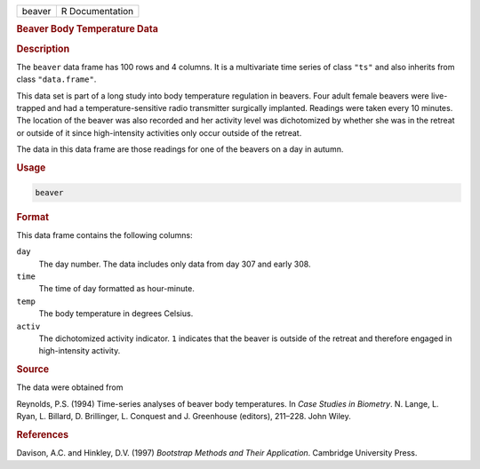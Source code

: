 .. container::

   ====== ===============
   beaver R Documentation
   ====== ===============

   .. rubric:: Beaver Body Temperature Data
      :name: beaver

   .. rubric:: Description
      :name: description

   The ``beaver`` data frame has 100 rows and 4 columns. It is a
   multivariate time series of class ``"ts"`` and also inherits from
   class ``"data.frame"``.

   This data set is part of a long study into body temperature
   regulation in beavers. Four adult female beavers were live-trapped
   and had a temperature-sensitive radio transmitter surgically
   implanted. Readings were taken every 10 minutes. The location of the
   beaver was also recorded and her activity level was dichotomized by
   whether she was in the retreat or outside of it since high-intensity
   activities only occur outside of the retreat.

   The data in this data frame are those readings for one of the beavers
   on a day in autumn.

   .. rubric:: Usage
      :name: usage

   .. code:: R

      beaver

   .. rubric:: Format
      :name: format

   This data frame contains the following columns:

   ``day``
      The day number. The data includes only data from day 307 and early
      308.

   ``time``
      The time of day formatted as hour-minute.

   ``temp``
      The body temperature in degrees Celsius.

   ``activ``
      The dichotomized activity indicator. ``1`` indicates that the
      beaver is outside of the retreat and therefore engaged in
      high-intensity activity.

   .. rubric:: Source
      :name: source

   The data were obtained from

   Reynolds, P.S. (1994) Time-series analyses of beaver body
   temperatures. In *Case Studies in Biometry*. N. Lange, L. Ryan, L.
   Billard, D. Brillinger, L. Conquest and J. Greenhouse (editors),
   211–228. John Wiley.

   .. rubric:: References
      :name: references

   Davison, A.C. and Hinkley, D.V. (1997) *Bootstrap Methods and Their
   Application*. Cambridge University Press.
